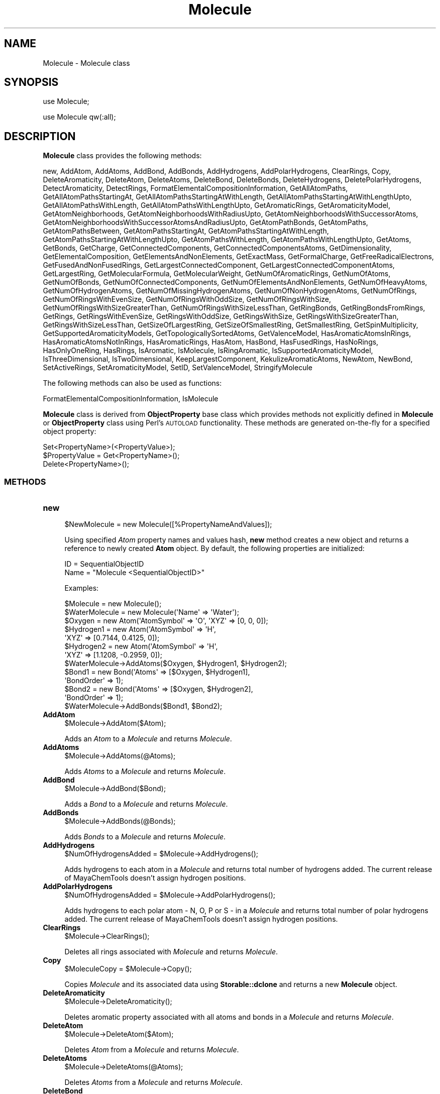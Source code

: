 .\" Automatically generated by Pod::Man 2.28 (Pod::Simple 3.35)
.\"
.\" Standard preamble:
.\" ========================================================================
.de Sp \" Vertical space (when we can't use .PP)
.if t .sp .5v
.if n .sp
..
.de Vb \" Begin verbatim text
.ft CW
.nf
.ne \\$1
..
.de Ve \" End verbatim text
.ft R
.fi
..
.\" Set up some character translations and predefined strings.  \*(-- will
.\" give an unbreakable dash, \*(PI will give pi, \*(L" will give a left
.\" double quote, and \*(R" will give a right double quote.  \*(C+ will
.\" give a nicer C++.  Capital omega is used to do unbreakable dashes and
.\" therefore won't be available.  \*(C` and \*(C' expand to `' in nroff,
.\" nothing in troff, for use with C<>.
.tr \(*W-
.ds C+ C\v'-.1v'\h'-1p'\s-2+\h'-1p'+\s0\v'.1v'\h'-1p'
.ie n \{\
.    ds -- \(*W-
.    ds PI pi
.    if (\n(.H=4u)&(1m=24u) .ds -- \(*W\h'-12u'\(*W\h'-12u'-\" diablo 10 pitch
.    if (\n(.H=4u)&(1m=20u) .ds -- \(*W\h'-12u'\(*W\h'-8u'-\"  diablo 12 pitch
.    ds L" ""
.    ds R" ""
.    ds C` ""
.    ds C' ""
'br\}
.el\{\
.    ds -- \|\(em\|
.    ds PI \(*p
.    ds L" ``
.    ds R" ''
.    ds C`
.    ds C'
'br\}
.\"
.\" Escape single quotes in literal strings from groff's Unicode transform.
.ie \n(.g .ds Aq \(aq
.el       .ds Aq '
.\"
.\" If the F register is turned on, we'll generate index entries on stderr for
.\" titles (.TH), headers (.SH), subsections (.SS), items (.Ip), and index
.\" entries marked with X<> in POD.  Of course, you'll have to process the
.\" output yourself in some meaningful fashion.
.\"
.\" Avoid warning from groff about undefined register 'F'.
.de IX
..
.nr rF 0
.if \n(.g .if rF .nr rF 1
.if (\n(rF:(\n(.g==0)) \{
.    if \nF \{
.        de IX
.        tm Index:\\$1\t\\n%\t"\\$2"
..
.        if !\nF==2 \{
.            nr % 0
.            nr F 2
.        \}
.    \}
.\}
.rr rF
.\"
.\" Accent mark definitions (@(#)ms.acc 1.5 88/02/08 SMI; from UCB 4.2).
.\" Fear.  Run.  Save yourself.  No user-serviceable parts.
.    \" fudge factors for nroff and troff
.if n \{\
.    ds #H 0
.    ds #V .8m
.    ds #F .3m
.    ds #[ \f1
.    ds #] \fP
.\}
.if t \{\
.    ds #H ((1u-(\\\\n(.fu%2u))*.13m)
.    ds #V .6m
.    ds #F 0
.    ds #[ \&
.    ds #] \&
.\}
.    \" simple accents for nroff and troff
.if n \{\
.    ds ' \&
.    ds ` \&
.    ds ^ \&
.    ds , \&
.    ds ~ ~
.    ds /
.\}
.if t \{\
.    ds ' \\k:\h'-(\\n(.wu*8/10-\*(#H)'\'\h"|\\n:u"
.    ds ` \\k:\h'-(\\n(.wu*8/10-\*(#H)'\`\h'|\\n:u'
.    ds ^ \\k:\h'-(\\n(.wu*10/11-\*(#H)'^\h'|\\n:u'
.    ds , \\k:\h'-(\\n(.wu*8/10)',\h'|\\n:u'
.    ds ~ \\k:\h'-(\\n(.wu-\*(#H-.1m)'~\h'|\\n:u'
.    ds / \\k:\h'-(\\n(.wu*8/10-\*(#H)'\z\(sl\h'|\\n:u'
.\}
.    \" troff and (daisy-wheel) nroff accents
.ds : \\k:\h'-(\\n(.wu*8/10-\*(#H+.1m+\*(#F)'\v'-\*(#V'\z.\h'.2m+\*(#F'.\h'|\\n:u'\v'\*(#V'
.ds 8 \h'\*(#H'\(*b\h'-\*(#H'
.ds o \\k:\h'-(\\n(.wu+\w'\(de'u-\*(#H)/2u'\v'-.3n'\*(#[\z\(de\v'.3n'\h'|\\n:u'\*(#]
.ds d- \h'\*(#H'\(pd\h'-\w'~'u'\v'-.25m'\f2\(hy\fP\v'.25m'\h'-\*(#H'
.ds D- D\\k:\h'-\w'D'u'\v'-.11m'\z\(hy\v'.11m'\h'|\\n:u'
.ds th \*(#[\v'.3m'\s+1I\s-1\v'-.3m'\h'-(\w'I'u*2/3)'\s-1o\s+1\*(#]
.ds Th \*(#[\s+2I\s-2\h'-\w'I'u*3/5'\v'-.3m'o\v'.3m'\*(#]
.ds ae a\h'-(\w'a'u*4/10)'e
.ds Ae A\h'-(\w'A'u*4/10)'E
.    \" corrections for vroff
.if v .ds ~ \\k:\h'-(\\n(.wu*9/10-\*(#H)'\s-2\u~\d\s+2\h'|\\n:u'
.if v .ds ^ \\k:\h'-(\\n(.wu*10/11-\*(#H)'\v'-.4m'^\v'.4m'\h'|\\n:u'
.    \" for low resolution devices (crt and lpr)
.if \n(.H>23 .if \n(.V>19 \
\{\
.    ds : e
.    ds 8 ss
.    ds o a
.    ds d- d\h'-1'\(ga
.    ds D- D\h'-1'\(hy
.    ds th \o'bp'
.    ds Th \o'LP'
.    ds ae ae
.    ds Ae AE
.\}
.rm #[ #] #H #V #F C
.\" ========================================================================
.\"
.IX Title "Molecule 1"
.TH Molecule 1 "2018-10-25" "perl v5.22.4" "MayaChemTools"
.\" For nroff, turn off justification.  Always turn off hyphenation; it makes
.\" way too many mistakes in technical documents.
.if n .ad l
.nh
.SH "NAME"
Molecule \- Molecule class
.SH "SYNOPSIS"
.IX Header "SYNOPSIS"
use Molecule;
.PP
use Molecule qw(:all);
.SH "DESCRIPTION"
.IX Header "DESCRIPTION"
\&\fBMolecule\fR class provides the following methods:
.PP
new, AddAtom, AddAtoms, AddBond, AddBonds, AddHydrogens, AddPolarHydrogens,
ClearRings, Copy, DeleteAromaticity, DeleteAtom, DeleteAtoms, DeleteBond,
DeleteBonds, DeleteHydrogens, DeletePolarHydrogens, DetectAromaticity,
DetectRings, FormatElementalCompositionInformation, GetAllAtomPaths,
GetAllAtomPathsStartingAt, GetAllAtomPathsStartingAtWithLength,
GetAllAtomPathsStartingAtWithLengthUpto, GetAllAtomPathsWithLength,
GetAllAtomPathsWithLengthUpto, GetAromaticRings, GetAromaticityModel,
GetAtomNeighborhoods, GetAtomNeighborhoodsWithRadiusUpto,
GetAtomNeighborhoodsWithSuccessorAtoms,
GetAtomNeighborhoodsWithSuccessorAtomsAndRadiusUpto, GetAtomPathBonds,
GetAtomPaths, GetAtomPathsBetween, GetAtomPathsStartingAt,
GetAtomPathsStartingAtWithLength, GetAtomPathsStartingAtWithLengthUpto,
GetAtomPathsWithLength, GetAtomPathsWithLengthUpto, GetAtoms, GetBonds, GetCharge,
GetConnectedComponents, GetConnectedComponentsAtoms, GetDimensionality,
GetElementalComposition, GetElementsAndNonElements, GetExactMass, GetFormalCharge,
GetFreeRadicalElectrons, GetFusedAndNonFusedRings, GetLargestConnectedComponent,
GetLargestConnectedComponentAtoms, GetLargestRing, GetMolecularFormula,
GetMolecularWeight, GetNumOfAromaticRings, GetNumOfAtoms, GetNumOfBonds,
GetNumOfConnectedComponents, GetNumOfElementsAndNonElements, GetNumOfHeavyAtoms,
GetNumOfHydrogenAtoms, GetNumOfMissingHydrogenAtoms, GetNumOfNonHydrogenAtoms,
GetNumOfRings, GetNumOfRingsWithEvenSize, GetNumOfRingsWithOddSize,
GetNumOfRingsWithSize, GetNumOfRingsWithSizeGreaterThan,
GetNumOfRingsWithSizeLessThan, GetRingBonds, GetRingBondsFromRings, GetRings,
GetRingsWithEvenSize, GetRingsWithOddSize, GetRingsWithSize,
GetRingsWithSizeGreaterThan, GetRingsWithSizeLessThan, GetSizeOfLargestRing,
GetSizeOfSmallestRing, GetSmallestRing, GetSpinMultiplicity,
GetSupportedAromaticityModels, GetTopologicallySortedAtoms, GetValenceModel,
HasAromaticAtomsInRings, HasAromaticAtomsNotInRings, HasAromaticRings, HasAtom,
HasBond, HasFusedRings, HasNoRings, HasOnlyOneRing, HasRings, IsAromatic,
IsMolecule, IsRingAromatic, IsSupportedAromaticityModel, IsThreeDimensional,
IsTwoDimensional, KeepLargestComponent, KekulizeAromaticAtoms, NewAtom, NewBond,
SetActiveRings, SetAromaticityModel, SetID, SetValenceModel, StringifyMolecule
.PP
The following methods can also be used as functions:
.PP
FormatElementalCompositionInformation, IsMolecule
.PP
\&\fBMolecule\fR class is derived from \fBObjectProperty\fR base class which provides methods not explicitly
defined in \fBMolecule\fR or \fBObjectProperty\fR class using Perl's \s-1AUTOLOAD\s0 functionality. These methods
are generated on-the-fly for a specified object property:
.PP
.Vb 3
\&    Set<PropertyName>(<PropertyValue>);
\&    $PropertyValue = Get<PropertyName>();
\&    Delete<PropertyName>();
.Ve
.SS "\s-1METHODS\s0"
.IX Subsection "METHODS"
.IP "\fBnew\fR" 4
.IX Item "new"
.Vb 1
\&    $NewMolecule = new Molecule([%PropertyNameAndValues]);
.Ve
.Sp
Using specified \fIAtom\fR property names and values hash, \fBnew\fR method creates a new object
and returns a reference to newly created \fBAtom\fR object. By default, the following properties are
initialized:
.Sp
.Vb 2
\&    ID = SequentialObjectID
\&    Name = "Molecule <SequentialObjectID>"
.Ve
.Sp
Examples:
.Sp
.Vb 1
\&    $Molecule = new Molecule();
\&
\&    $WaterMolecule = new Molecule(\*(AqName\*(Aq => \*(AqWater\*(Aq);
\&
\&    $Oxygen = new Atom(\*(AqAtomSymbol\*(Aq => \*(AqO\*(Aq, \*(AqXYZ\*(Aq => [0, 0, 0]);
\&    $Hydrogen1 = new Atom(\*(AqAtomSymbol\*(Aq => \*(AqH\*(Aq,
\&                          \*(AqXYZ\*(Aq => [0.7144, 0.4125, 0]);
\&    $Hydrogen2 = new Atom(\*(AqAtomSymbol\*(Aq => \*(AqH\*(Aq,
\&                          \*(AqXYZ\*(Aq => [1.1208, \-0.2959, 0]);
\&    $WaterMolecule\->AddAtoms($Oxygen, $Hydrogen1, $Hydrogen2);
\&
\&    $Bond1 = new Bond(\*(AqAtoms\*(Aq => [$Oxygen, $Hydrogen1],
\&                      \*(AqBondOrder\*(Aq => 1);
\&    $Bond2 = new Bond(\*(AqAtoms\*(Aq => [$Oxygen, $Hydrogen2],
\&                      \*(AqBondOrder\*(Aq => 1);
\&    $WaterMolecule\->AddBonds($Bond1, $Bond2);
.Ve
.IP "\fBAddAtom\fR" 4
.IX Item "AddAtom"
.Vb 1
\&    $Molecule\->AddAtom($Atom);
.Ve
.Sp
Adds an \fIAtom\fR to a \fIMolecule\fR and returns \fIMolecule\fR.
.IP "\fBAddAtoms\fR" 4
.IX Item "AddAtoms"
.Vb 1
\&    $Molecule\->AddAtoms(@Atoms);
.Ve
.Sp
Adds \fIAtoms\fR to a \fIMolecule\fR and returns \fIMolecule\fR.
.IP "\fBAddBond\fR" 4
.IX Item "AddBond"
.Vb 1
\&    $Molecule\->AddBond($Bond);
.Ve
.Sp
Adds a \fIBond\fR to a \fIMolecule\fR and returns \fIMolecule\fR.
.IP "\fBAddBonds\fR" 4
.IX Item "AddBonds"
.Vb 1
\&    $Molecule\->AddBonds(@Bonds);
.Ve
.Sp
Adds \fIBonds\fR to a \fIMolecule\fR and returns \fIMolecule\fR.
.IP "\fBAddHydrogens\fR" 4
.IX Item "AddHydrogens"
.Vb 1
\&    $NumOfHydrogensAdded = $Molecule\->AddHydrogens();
.Ve
.Sp
Adds hydrogens to each atom in a \fIMolecule\fR and returns total number of hydrogens
added. The current release of MayaChemTools doesn't assign hydrogen positions.
.IP "\fBAddPolarHydrogens\fR" 4
.IX Item "AddPolarHydrogens"
.Vb 1
\&    $NumOfHydrogensAdded = $Molecule\->AddPolarHydrogens();
.Ve
.Sp
Adds hydrogens to each polar atom \- N, O, P or S \- in a \fIMolecule\fR and returns total
number of polar hydrogens added. The current release of MayaChemTools doesn't
assign hydrogen positions.
.IP "\fBClearRings\fR" 4
.IX Item "ClearRings"
.Vb 1
\&    $Molecule\->ClearRings();
.Ve
.Sp
Deletes all rings associated with \fIMolecule\fR and returns \fIMolecule\fR.
.IP "\fBCopy\fR" 4
.IX Item "Copy"
.Vb 1
\&    $MoleculeCopy = $Molecule\->Copy();
.Ve
.Sp
Copies \fIMolecule\fR and its associated data using \fBStorable::dclone\fR and returns a new
\&\fBMolecule\fR object.
.IP "\fBDeleteAromaticity\fR" 4
.IX Item "DeleteAromaticity"
.Vb 1
\&    $Molecule\->DeleteAromaticity();
.Ve
.Sp
Deletes aromatic property associated with all atoms and bonds in a \fIMolecule\fR and returns
\&\fIMolecule\fR.
.IP "\fBDeleteAtom\fR" 4
.IX Item "DeleteAtom"
.Vb 1
\&    $Molecule\->DeleteAtom($Atom);
.Ve
.Sp
Deletes \fIAtom\fR from a \fIMolecule\fR and returns \fIMolecule\fR.
.IP "\fBDeleteAtoms\fR" 4
.IX Item "DeleteAtoms"
.Vb 1
\&    $Molecule\->DeleteAtoms(@Atoms);
.Ve
.Sp
Deletes \fIAtoms\fR from a \fIMolecule\fR and returns \fIMolecule\fR.
.IP "\fBDeleteBond\fR" 4
.IX Item "DeleteBond"
.Vb 1
\&    $Molecule\->DeleteBond($Bond);
.Ve
.Sp
Deletes \fIBond\fR from a \fIMolecule\fR and returns \fIMolecule\fR.
.IP "\fBDeleteBonds\fR" 4
.IX Item "DeleteBonds"
.Vb 1
\&    $Molecule\->DeleteBonds(@Bonds);
.Ve
.Sp
Deletes \fIBonds\fR from a \fIMolecule\fR and returns \fIMolecule\fR.
.IP "\fBDeleteHydrogens\fR" 4
.IX Item "DeleteHydrogens"
.Vb 1
\&    $NumOfHydrogensDeleted = $Molecule\->DeleteHydrogens();
.Ve
.Sp
Removes hydrogens from each atom in a \fIMolecule\fR and returns total number of hydrogens
deleted.
.IP "\fBDeletePolarHydrogens\fR" 4
.IX Item "DeletePolarHydrogens"
.Vb 1
\&    $NumOfHydrogensDeleted = $Molecule\->DeletePolarHydrogens();
.Ve
.Sp
Removes hydrogens to each polar atom \- N, O, P or S \- in a \fIMolecule\fR and returns total
number of polar hydrogens deleted.
.IP "\fBDetectAromaticity\fR" 4
.IX Item "DetectAromaticity"
.Vb 1
\&    $Molecule\->DetectAromaticity();
.Ve
.Sp
Associates \fIAromatic\fR property to atoms and bonds involved in aromatic rings or ring
systems in a \fIMolecule\fR and returns \fIMolecule\fR.
.Sp
This method assumes the ring detection has already been perfomed using \fBDetectRings\fR.
And any existing \fIAromatic\fR property associated with atoms and bonds is deleted before
performing aromaticity detection.
.Sp
What is aromaticity? [ Ref 124 ] It's in the code of the implementer, did you
say? Agree. The implementation of aromaticity varies widely across different
packages [ Ref 125 ]; additionally, the implementation details are not always
completely available, and it's not possible to figure out the exact implementation
of aromaticity across various packages. Using the publicly available information,
however, one can try to reproduce the available results to the extent possible,
along with parameterizing all the control parameters used to implement different
aromaticity models, and that's exactly what the current release of MayaChemTools
does.
.Sp
The implementation of aromaticity corresponding to various aromaticity models in
MayaChemTools package is driven by an external \s-1CSV\s0 file AromaticityModelsData.csv,
which is distributed with the package and is available in lib/data directory. The \s-1CSV\s0
files contains names of supported aromaticity models, along with various control
parameters and their values. This file is loaded and processed during instantiation
of Molecule class and data corresponding to specific aromaticity model are used
to detect aromaticity for that model. Any new aromaticity model added to the
aromaticity data file, using different combinations of values for existing control
parameters, would work without any changes to the code; the addition of any new
control parameters, however, requires its implementation in the code used to
calculate number of pi electrons available towards delocalization in a ring or ring
systems.
.Sp
The current release of MayaChemTools package supports these aromaticity
models: MDLAromaticityModel, TriposAromaticityModel, MMFFAromaticityModel,
ChemAxonBasicAromaticityModel, ChemAxonGeneralAromaticityModel,
DaylightAromaticityModel, MayaChemToolsAromaticityModel.
.Sp
The current list of control parameters available to detect aromaticity corresponding
to different aromaticity models are: AllowHeteroRingAtoms, HeteroRingAtomsList,
AllowExocyclicDoubleBonds, AllowHomoNuclearExocyclicDoubleBonds,
AllowElectronegativeRingAtomExocyclicDoubleBonds, AllowRingAtomFormalCharge,
AllowHeteroRingAtomFormalCharge, MinimumRingSize. The values for these control
parameters are specified in AromaticityModelsData.csv file.
.Sp
Although definition of aromaticity differs across various aromaticity models, a ring
or a ring system containing 4n + 2 pi electrons (Huckel's rule) corresponding to
alternate single and double bonds, in general, is considered aromatic.
.Sp
The available valence free electrons on heterocyclic ring atoms, involved in two single
ring bonds, are also allowed to participate in pi electron delocalizaiton for most of
the supported aromaticity models.
.Sp
The presence of exocyclic terminal double bond on ring atoms involved in pi electron
delocalization is only allowed for some of the aromaticity models. Additionally, the type
atoms involved in exocyclic terminal double bonds may result in making a ring or ring
system non-aromatic.
.Sp
For molecules containing fused rings, each fused ring set is considered as one aromatic
system for counting pi electrons to satisfy Huckel's rule; In case of a failure, rings in
fused set are treated individually for aromaticity detection. Additionally, non-fused
rings are handled on their own during aromaticity detection.
.IP "\fBDetectRings\fR" 4
.IX Item "DetectRings"
.Vb 1
\&    $Molecule\->DetectRings();
.Ve
.Sp
Detects rings in a \fIMolecule\fR and returns \fIMolecule\fR. Ring detection is performed using
\&\fBDetectCycles\fR method avaible in \fBGraph\fR class which in turn uses methods available
\&\fBGraph::CyclesDetection\fR class. \fBGraph::CyclesDetection\fR class implements collapsing path graph
[Ref 31] methodology to detect all cycles in a graph.
.IP "\fBFormatElementalCompositionInformation\fR" 4
.IX Item "FormatElementalCompositionInformation"
.Vb 6
\&    $FormattedInfo = $Molecule\->FormatElementalCompositionInformation(
\&                     $ElementsRef, $ElementCompositionRef,
\&                     [$Precision]);
\&    $FormattedInfo = Molecule::FormatElementalCompositionInformation(
\&                     $ElementsRef, $ElementCompositionRef,
\&                     [$Precision]);
.Ve
.Sp
Using \fIElementsRef\fR and \fIElementCompositionRef\fR arrays referneces containg informatio
about elements and their composition, formats elemental composition information and returns
a \fIFormattedInfo\fR string. Defaule \fIPrecision\fR value: \fI2\fR.
.IP "\fBGetAromaticityModel\fR" 4
.IX Item "GetAromaticityModel"
.Vb 1
\&    $AromaticityModel = $Molecule\->GetAromaticityModel();
.Ve
.Sp
Returns name of \fBAromaticityModel\fR set for \fIMolecule\fR corresponding to \fBAromaticityModel\fR
property or default model name of \fBMayaChemToolsAromaticityModel\fR.
.IP "\fBGetAllAtomPaths\fR" 4
.IX Item "GetAllAtomPaths"
.Vb 1
\&    $AtomPathsRef = $Molecule\->GetAllAtomPaths([$AllowCycles]);
.Ve
.Sp
Returns all paths as a reference to an array containing reference to arrays with path
\&\fBAtom\fR objects.
.Sp
Path atoms correspond to to all possible paths for each atom in molecule with all
possible lengths and sharing of bonds in paths traversed. By default, rings are
included in paths. A path containing a ring is terminated at an atom completing the ring.
.Sp
For molecule without any rings, this method returns the same set of atom paths as
\&\fBGetAtomPaths\fR method.
.IP "\fBGetAllAtomPathsStartingAt\fR" 4
.IX Item "GetAllAtomPathsStartingAt"
.Vb 2
\&    $AtomPathsRef = $Molecule\->GetAllAtomPathsStartingAt($StartAtom,
\&                    [$AllowCycles]);
.Ve
.Sp
Returns all atom paths starting from \fIStartAtom\fR as a reference to an array containing
reference to arrays with path \fBAtom\fR objects.
.Sp
Path atoms atoms correspond to to all possible paths for specified atom in molecule with all
possible lengths and sharing of bonds in paths traversed. By default, rings are
included in paths. A path containing a ring is terminated at an atom completing the ring.
.Sp
For molecule without any rings, this method returns the same set of atom paths as
\&\fBGetAtomPathsStartingAt\fR  method.
.IP "\fBGetAllAtomPathsStartingAtWithLength\fR" 4
.IX Item "GetAllAtomPathsStartingAtWithLength"
.Vb 2
\&    $AtomPathsRef = $Molecule\->GetAllAtomPathsStartingAtWithLength(
\&                    $StartAtom, $Length, [$AllowCycles]);
.Ve
.Sp
Returns all atom paths starting from \fIStartAtom\fR with specified \fILength\fRas a reference
to an array containing reference to arrays with path \fBAtom\fR objects.
.Sp
Path atoms atoms correspond to to all possible paths for specified atom in molecule with all
possible lengths and sharing of bonds in paths traversed. By default, rings are
included in paths. A path containing a ring is terminated at an atom completing the ring.
.Sp
For molecule without any rings, this method returns the same set of atom paths as
\&\fBGetAtomPathsStartingAtWithLength\fR  method.
.IP "\fBGetAllAtomPathsStartingAtWithLengthUpto\fR" 4
.IX Item "GetAllAtomPathsStartingAtWithLengthUpto"
.Vb 2
\&    $AtomPathsRef = $Molecule\->GetAllAtomPathsStartingAtWithLengthUpto(
\&                    $StartAtom, $Length, [$AllowCycles]);
.Ve
.Sp
Returns atom paths starting from \fIStartAtom\fR with length up to \fILength\fR as a reference
to an array containing reference to arrays with path \fBAtom\fR objects.
.Sp
Path atoms atoms correspond to all possible paths for specified atom in molecule with length
up to a specified length and sharing of bonds in paths traversed. By default, rings are
included in paths. A path containing a ring is terminated at an atom completing the ring.
.Sp
For molecule without any rings, this method returns the same set of atom paths as
\&\fIGetAtomPathsStartingAtWithLengthUpto\fR method.
.IP "\fBGetAllAtomPathsWithLength\fR" 4
.IX Item "GetAllAtomPathsWithLength"
.Vb 2
\&    $AtomPathsRef = $Molecule\->GetAllAtomPathsWithLength($Length,
\&                    [$AllowCycles]);
.Ve
.Sp
Returns all atom paths with specified \fILength\fR as a reference to an array containing
reference to arrays with path \fBAtom\fR objects.
.Sp
Path atoms correspond to to all possible paths for each atom in molecule with length
up to a specified length and sharing of bonds in paths traversed. By default, rings are
included in paths. A path containing a ring is terminated at an atom completing the ring.
.Sp
For molecule without any rings, this method returns the same set of atom paths as
as \fIGetAtomPathsWithLength\fR method.
.IP "\fBGetAllAtomPathsWithLengthUpto\fR" 4
.IX Item "GetAllAtomPathsWithLengthUpto"
.Vb 2
\&    $AtomPathsRef = $Molecule\->GetAllAtomPathsWithLengthUpto($Length,
\&                    [$AllowCycles]);
.Ve
.Sp
Returns all atom paths with length up to \fILength\fR as a reference to an array containing
reference to arrays with path \fBAtom\fR objects.
.Sp
Path atoms correspond to to all possible paths for each atom in molecule with length
up to a specified length and sharing of bonds in paths traversed. By default, rings are
included in paths. A path containing a ring is terminated at an atom completing the ring.
.Sp
For molecule without any rings, this method returns the same set of atom paths as
as \fIGetAtomPathsWithLengthUpto\fR method.
.IP "\fBGetAromaticRings\fR" 4
.IX Item "GetAromaticRings"
.Vb 1
\&    @AtomaticRings = $Molecule\->GetAromaticRings();
.Ve
.Sp
Returns aromatic rings as an array containing references to arrays of ring \fIAtom\fR objects
in a \fIMolecule\fR.
.IP "\fBGetAtomNeighborhoods\fR" 4
.IX Item "GetAtomNeighborhoods"
.Vb 1
\&    @Neighborhoods = $Molecule\->GetAtomNeighborhoods($StartAtom);
.Ve
.Sp
Returns atom neighborhoods around a \fIStartAtom\fR as an array containing references
to arrays with neighborhood \fIAtom\fR objects at possible radii.
.IP "\fBGetAtomNeighborhoodsWithRadiusUpto\fR" 4
.IX Item "GetAtomNeighborhoodsWithRadiusUpto"
.Vb 2
\&    @Neighborhoods = $Molecule\->GetAtomNeighborhoodsWithRadiusUpto($StartAtom,
\&                     $Radius);
.Ve
.Sp
Returns atom neighborhoods around a \fIStartAtom\fR as an array containing references
to arrays with neighborhood \fIAtom\fR objects up to \fIRadius\fR.
.IP "\fBGetAtomNeighborhoodsWithSuccessorAtoms\fR" 4
.IX Item "GetAtomNeighborhoodsWithSuccessorAtoms"
.Vb 2
\&    @Neighborhoods = $Molecule\->GetAtomNeighborhoodsWithSuccessorAtoms(
\&                     $StartAtom);
.Ve
.Sp
Returns atom neighborhood around a specified \fIStartAtom\fR, along with their successor
connected atoms, collected at all radii as an array containing references to arrays with first
value corresponding to neighborhood atom at a specific radius and second value as reference
to an array containing its successor connected atoms.
.Sp
For a neighborhood atom at each radius level, the successor connected atoms correspond to the
neighborhood atoms at the next radius level. Consequently, the neighborhood atoms at the last
radius level don't contain any successor atoms which fall outside the range of specified radius.
.IP "\fBGetAtomNeighborhoodsWithSuccessorAtomsAndRadiusUpto\fR" 4
.IX Item "GetAtomNeighborhoodsWithSuccessorAtomsAndRadiusUpto"
.Vb 2
\&    @Neighborhoods = $Molecule\->GetAtomNeighborhoodsWithSuccessorAtomsAndRadiusUpto(
\&                     $StartAtom, $Radius);
.Ve
.Sp
Returns atom neighborhood around a specified \fIStartAtom\fR, along with their successor
connected atoms, collected upto specified \fIRadiud\fR as an array containing references to arrays
with first value corresponding to neighborhood atom at a specific radius and second value as
reference to an array containing its successor connected atoms.
.Sp
For a neighborhood atom at each radius level, the successor connected atoms correspond to the
neighborhood atoms at the next radius level. Consequently, the neighborhood atoms at the last
radius level don't contain any successor atoms which fall outside the range of specified radius.
.IP "\fBGetAtomPathBonds\fR" 4
.IX Item "GetAtomPathBonds"
.Vb 1
\&    $Return = $Molecule\->GetAtomPathBonds(@PathAtoms);
.Ve
.Sp
Returns an array containing \fBBond\fR objects corresponding to successive pair of
atoms in \fIPathAtoms\fR
.IP "\fBGetAtomPaths\fR" 4
.IX Item "GetAtomPaths"
.Vb 1
\&    $AtomPathsRef = $Molecule\->GetAtomPaths([$AllowCycles]);
.Ve
.Sp
Returns all paths as a reference to an array containing reference to arrays with path
\&\fBAtom\fR objects.
.Sp
Path atoms correspond to to all possible paths for each atom in molecule with all
possible lengths and no sharing of bonds in paths traversed. By default, rings are
included in paths. A path containing a ring is terminated at an atom completing the ring.
.IP "\fBGetAtomPathsBetween\fR" 4
.IX Item "GetAtomPathsBetween"
.Vb 1
\&    $AtomPathsRef = $Molecule\->GetAtomPathsBetween($StartAtom, $EndAtom);
.Ve
.Sp
Returns all paths as between \fIStartAtom\fR and \fIEndAtom\fR as a reference to an array
containing reference to arrays with path \fBAtom\fR objects.
.Sp
For molecules with rings, atom paths array contains may contain two paths.
.IP "\fBGetAtomPathsStartingAt\fR" 4
.IX Item "GetAtomPathsStartingAt"
.Vb 1
\&    $AtomPathsRef = $Molecule\->GetAtomPathsStartingAt($StartAtom, [$AllowCycles]);
.Ve
.Sp
Returns paths starting at \fIStartAtom\fR as a reference to an array containing reference to
arrays with path \fBAtom\fR objects.
.Sp
Path atoms correspond to all possible paths for specified atom in molecule with all
possible lengths and no sharing of bonds in paths traversed. By default, rings are
included in paths. A path containing a ring is terminated at an atom completing the ring.
.IP "\fBGetAtomPathsStartingAtWithLength\fR" 4
.IX Item "GetAtomPathsStartingAtWithLength"
.Vb 2
\&    $AtomPathsRef = $Molecule\->GetAtomPathsStartingAtWithLength($StartAtom,
\&                    $Length, [$AllowCycles]);
.Ve
.Sp
Returns paths starting at \fIStartAtom\fR with length  \fILength\fR as a reference to an array
containing reference to arrays with path \fBAtom\fR objects.
.Sp
Path atoms correspond to all possible paths for specified atom in molecule with length
upto a specified length and no sharing of bonds in paths traversed. By default, rings are
included in paths. A path containing a ring is terminated at an atom completing the ring.
.IP "\fBGetAtomPathsStartingAtWithLengthUpto\fR" 4
.IX Item "GetAtomPathsStartingAtWithLengthUpto"
.Vb 2
\&    $AtomPathsRef = $Molecule\->GetAtomPathsStartingAtWithLengthUpto($StartAtom,
\&                    $Length, [$AllowCycles]);
.Ve
.Sp
Returns paths starting at \fIStartAtom\fR with length up to \fILength\fR as a reference to an array
containing reference to arrays with path \fBAtom\fR objects.
.Sp
Path atoms correspond to all possible paths for specified atom in molecule with length
upto a specified length and no sharing of bonds in paths traversed. By default, rings are
included in paths. A path containing a ring is terminated at an atom completing the ring.
.IP "\fBGetAtomPathsWithLength\fR" 4
.IX Item "GetAtomPathsWithLength"
.Vb 1
\&    $AtomPathsRef = $Molecule\->GetAtomPathsWithLength($Length, [$AllowCycles]);
.Ve
.Sp
Returns all paths with specified \fILength\fR as a reference to an array containing reference
to arrays with path \fBAtom\fR objects.
.Sp
Path atoms correspond to all possible paths for each atom in molecule with length
upto a specified length and no sharing of bonds in paths traversed. By default, rings are
included in paths. A path containing a ring is terminated at an atom completing the ring.
.IP "\fBGetAtomPathsWithLengthUpto\fR" 4
.IX Item "GetAtomPathsWithLengthUpto"
.Vb 1
\&    $AtomPathsRef = $Molecule\->GetAtomPathsWithLengthUpto($Length, [$AllowCycles]);
.Ve
.Sp
Returns all paths with length up to \fILength\fR as a reference to an array containing reference
to arrays with path \fBAtom\fR objects.
.Sp
Path atoms correspond to all possible paths for each atom in molecule with length
upto a specified length and no sharing of bonds in paths traversed. By default, rings are
included in paths. A path containing a ring is terminated at an atom completing the ring.
.IP "\fBGetAtoms\fR" 4
.IX Item "GetAtoms"
.Vb 2
\&    @AllAtoms = $Molecule\->GetAtoms();
\&    @PolarAtoms = $Molecule\->GetAtoms(\*(AqIsPolarAtom\*(Aq);
\&
\&    $NegateMethodResult = 1;
\&    @NonHydrogenAtoms = $Molecule\->GetAtoms(\*(AqIsHydrogenAtom\*(Aq,
\&                        $NegateMethodResult);
\&
\&    $AtomsCount = $Molecule\->GetAtoms();
.Ve
.Sp
Returns an array of \fIAtoms\fR in a \fIMolecule\fR. In scalar context,  it returns number of atoms.
Additionally, \fBAtoms\fR array can be filtered by any user specifiable valid \fBAtom\fR class method
and the result of the \fBAtom\fR class method used to filter the atoms can also be negated by
an optional negate results flag as third parameter.
.IP "\fBGetBonds\fR" 4
.IX Item "GetBonds"
.Vb 2
\&    @Bonds = $Molecule\->GetBonds();
\&    $BondsCount = $Molecule\->GetBonds();
.Ve
.Sp
Returns an array of \fIBonds\fR in a \fIMolecule\fR. In scalar context,  it returns number of bonds.
.IP "\fBGetCharge\fR" 4
.IX Item "GetCharge"
.Vb 1
\&    $Charge = $Molecule\->GetCharge();
.Ve
.Sp
Returns net charge on a \fIMolecule\fR using one of the following two methods: explicitly
set \fBCharge\fR property or sum of partial atomic charges on each atom.
.IP "\fBGetConnectedComponents\fR" 4
.IX Item "GetConnectedComponents"
.Vb 1
\&    @ConnectedComponents = $Molecule\->GetConnectedComponents();
.Ve
.Sp
Returns a reference to an array containing \fIMolecule\fR objects corresponding
to connected components sorted in decreasing order of component size in a \fIMolecule\fR.
.IP "\fBGetConnectedComponentsAtoms\fR" 4
.IX Item "GetConnectedComponentsAtoms"
.Vb 2
\&    @ConnectedComponentsAtoms =
\&      $Molecule\->GetConnectedComponentsAtoms();
.Ve
.Sp
Returns an array containing references to arrays with \fIAtom\fR objects corresponding to
atoms of connected components sorted in order of component decreasing size in a
\&\fIMolecule\fR.
.IP "\fBGetDimensionality\fR" 4
.IX Item "GetDimensionality"
.Vb 1
\&    $Dimensionality = $Molecule\->GetDimensionality();
.Ve
.Sp
Returns \fIDimensionality\fR of a \fIMolecule\fR corresponding to explicitly set
\&\fIDimensionality\fR property value or by processing atomic.
.Sp
The \fIDimensionality\fR value from atomic coordinates is calculated as follows:
.Sp
.Vb 4
\&    3D \- Three dimensional: One of X, Y or Z coordinate is non\-zero
\&    2D \- Two dimensional: One of X or Y coordinate is non\-zero; All Z
\&         coordinates are zero
\&    0D \- Zero dimensional: All atomic coordinates are zero
.Ve
.IP "\fBGetElementalComposition\fR" 4
.IX Item "GetElementalComposition"
.Vb 2
\&    ($ElementsRef, $CompositionRef) =
\&      $Molecule\->GetElementalComposition([$IncludeMissingHydrogens]);
.Ve
.Sp
Calculates elemental composition and returns references to arrays containing elements
and their percent composition in a \fIMolecule\fR. By default, missing hydrogens are included
during the calculation.
.IP "\fBGetElementsAndNonElements\fR" 4
.IX Item "GetElementsAndNonElements"
.Vb 2
\&    ($ElementsRef, $NonElementsRef) =
\&     $Molecule\->GetElementsAndNonElements([$IncludeMissingHydrogens]);
.Ve
.Sp
Counts elements and non-elements in a \fIMolecule\fR and returns references to hashes
containing element and non-element as hash keys with values corresponding to their
count. By default, missing hydrogens are not added to the element hash.
.IP "\fBGetExactMass\fR" 4
.IX Item "GetExactMass"
.Vb 1
\&    $ExactMass = $Molecule\->GetExactMass();
.Ve
.Sp
Returns exact mass of a \fIMolecule\fR corresponding to sum of exact masses of all
the atoms.
.IP "\fBGetFormalCharge\fR" 4
.IX Item "GetFormalCharge"
.Vb 1
\&    $FormalCharge = $Molecule\->GetFormalCharge();
.Ve
.Sp
Returns net formal charge on a \fIMolecule\fR using one of the following two methods: explicitly
set \fBFormalCharge\fR property or sum of formal charges on each atom.
.Sp
\&\fBFormalCharge\fR is different from \fBCharge\fR property of the molecule which corresponds to
sum of partial atomic charges explicitly set for each atom using a specific methodology.
.IP "\fBGetFreeRadicalElectrons\fR" 4
.IX Item "GetFreeRadicalElectrons"
.Vb 1
\&    $FreeRadicalElectrons = $Molecule\->GetFreeRadicalElectrons();
.Ve
.Sp
Returns total number of free radical electrons available in a \fIMolecule\fR using one of the
following two methods: explicitly set \fBFreeRadicalElectrons\fR property or sum of available
free radical electrons on each atom.
.IP "\fBGetFusedAndNonFusedRings\fR" 4
.IX Item "GetFusedAndNonFusedRings"
.Vb 2
\&    ($FusedRingSetRef, $NonFusedRingsRef) =
\&       $Molecule\->GetFusedAndNonFusedRings();
.Ve
.Sp
Returns references to array of fused ring sets and non-fused rings in a \fIMolecule\fR. Fused ring sets
array reference contains refernces to arrays of rings corresponding to ring \fIAtom\fR objects;
Non-fused rings array reference contains references to arrays of ring \fIAtom\fR objects.
.IP "\fBGetLargestConnectedComponent\fR" 4
.IX Item "GetLargestConnectedComponent"
.Vb 1
\&    $ComponentMolecule = $Molecule\->GetLargestConnectedComponent();
.Ve
.Sp
Returns a reference to \fBMolecule\fR object corresponding to a largest connected component
in a \fIMolecule\fR.
.IP "\fBGetLargestConnectedComponentAtoms\fR" 4
.IX Item "GetLargestConnectedComponentAtoms"
.Vb 1
\&    @ComponentAtoms = $Molecule\->GetLargestConnectedComponentAtoms();
.Ve
.Sp
Returns a reference to an array of \fBAtom\fR objects corresponding to a largest connected
component in a \fIMolecule\fR.
.IP "\fBGetLargestRing\fR" 4
.IX Item "GetLargestRing"
.Vb 1
\&    @RingAtoms = $Molecule\->GetLargestRing();
.Ve
.Sp
Returns an array of \fIAtoms\fR objects corresponding to a largest ring in a \fIMolecule\fR.
.IP "\fBGetMolecularFormula\fR" 4
.IX Item "GetMolecularFormula"
.Vb 3
\&    $FormulaString = $Molecule\->GetMolecularFormula(
\&                     [$IncludeMissingHydrogens,
\&                     $IncludeNonElements]);
.Ve
.Sp
Returns molecular formula of a \fIMolecule\fR by collecting information about all atoms in
the molecule and composing the formula using Hills ordering system:
.Sp
.Vb 4
\&    o C shows up first and H follows assuming C is present.
\&    o All other standard elements are sorted alphanumerically.
\&    o All other non\-stanard atom symbols are also sorted
\&      alphanumerically and follow standard elements.
.Ve
.Sp
Notes:
.Sp
.Vb 4
\&    o By default, missing hydrogens and nonelements are also included.
\&    o Elements for disconnected fragments are combined into the same
\&      formula.
\&    o Formal charge is also used during compoisiton of molecular formula.
.Ve
.IP "\fBGetMolecularWeight\fR" 4
.IX Item "GetMolecularWeight"
.Vb 1
\&    $MolWeight = $Molecule\->GetMolecularWeight();
.Ve
.Sp
Returns molecular weight of a \fIMolecule\fR corresponding to sum of atomic weights of all
the atoms.
.IP "\fBGetNumOfAromaticRings\fR" 4
.IX Item "GetNumOfAromaticRings"
.Vb 1
\&    $NumOfAromaticRings = $Molecule\->GetNumOfAromaticRings();
.Ve
.Sp
Returns number of aromatic rings in a \fIMolecule\fR.
.IP "\fBGetNumOfAtoms\fR" 4
.IX Item "GetNumOfAtoms"
.Vb 1
\&    $NumOfAtoms = $Molecule\->GetNumOfAtoms();
.Ve
.Sp
Returns number of atoms in a \fIMolecule\fR.
.IP "\fBGetNumOfBonds\fR" 4
.IX Item "GetNumOfBonds"
.Vb 1
\&    $NumOfBonds = $Molecule\->GetNumOfBonds();
.Ve
.Sp
Returns number of bonds in a \fIMolecule\fR.
.IP "\fBGetNumOfConnectedComponents\fR" 4
.IX Item "GetNumOfConnectedComponents"
.Vb 1
\&    $NumOfComponents = $Molecule\->GetNumOfConnectedComponents();
.Ve
.Sp
Returns number of connected components in a \fIMolecule\fR.
.IP "\fBGetNumOfElementsAndNonElements\fR" 4
.IX Item "GetNumOfElementsAndNonElements"
.Vb 4
\&    ($NumOfElements, $NumOfNonElements) = $Molecule\->
\&                              GetNumOfElementsAndNonElements();
\&    ($NumOfElements, $NumOfNonElements) = $Molecule\->
\&                   GetNumOfElementsAndNonElements($IncludeMissingHydrogens);
.Ve
.Sp
Returns number of elements and non-elements in a \fIMolecule\fR. By default, missing
hydrogens are not added to element count.
.IP "\fBGetNumOfHeavyAtoms\fR" 4
.IX Item "GetNumOfHeavyAtoms"
.Vb 1
\&    $NumOfHeavyAtoms = $Molecule\->GetNumOfHeavyAtoms();
.Ve
.Sp
Returns number of heavy atoms, non-hydrogen atoms, in a \fIMolecule\fR.
.IP "\fBGetNumOfHydrogenAtoms\fR" 4
.IX Item "GetNumOfHydrogenAtoms"
.Vb 1
\&    $NumOfHydrogenAtoms = $Molecule\->GetNumOfHydrogenAtoms();
.Ve
.Sp
Returns number of hydrogen atoms in a \fIMolecule\fR.
.IP "\fBGetNumOfMissingHydrogenAtoms\fR" 4
.IX Item "GetNumOfMissingHydrogenAtoms"
.Vb 1
\&    $NumOfMissingHydrogenAtoms = $Molecule\->GetNumOfMissingHydrogenAtoms();
.Ve
.Sp
Returns number of hydrogen atoms in a \fIMolecule\fR.
.IP "\fBGetNumOfNonHydrogenAtoms\fR" 4
.IX Item "GetNumOfNonHydrogenAtoms"
.Vb 1
\&    $NumOfNonHydrogenAtoms = $Molecule\->GetNumOfNonHydrogenAtoms();
.Ve
.Sp
Returns number of non-hydrogen atoms in a \fIMolecule\fR.
.IP "\fBGetNumOfRings\fR" 4
.IX Item "GetNumOfRings"
.Vb 1
\&    $RingCount = $Molecule\->GetNumOfRings();
.Ve
.Sp
Returns number of rings in a \fIMolecule\fR.
.IP "\fBGetNumOfRingsWithEvenSize\fR" 4
.IX Item "GetNumOfRingsWithEvenSize"
.Vb 1
\&    $RingCount = $Molecule\->GetNumOfRingsWithEvenSize();
.Ve
.Sp
Returns number of rings with even size in a \fIMolecule\fR.
.IP "\fBGetNumOfRingsWithOddSize\fR" 4
.IX Item "GetNumOfRingsWithOddSize"
.Vb 1
\&    $RingCount = $Molecule\->GetNumOfRingsWithOddSize();
.Ve
.Sp
Returns number of rings with odd size in a \fIMolecule\fR.
.IP "\fBGetNumOfRingsWithSize\fR" 4
.IX Item "GetNumOfRingsWithSize"
.Vb 1
\&    $RingCount = $Molecule\->GetNumOfRingsWithSize($Size);
.Ve
.Sp
Returns number of rings with \fISize\fR in a \fIMolecule\fR.
.IP "\fBGetNumOfRingsWithSizeGreaterThan\fR" 4
.IX Item "GetNumOfRingsWithSizeGreaterThan"
.Vb 1
\&    $RingCount = $Molecule\->GetNumOfRingsWithSizeGreaterThan($Size);
.Ve
.Sp
Returns number of rings with size greater than \fISize\fR in a \fIMolecule\fR.
.IP "\fBGetNumOfRingsWithSizeLessThan\fR" 4
.IX Item "GetNumOfRingsWithSizeLessThan"
.Vb 1
\&    $RingCount = $Molecule\->GetNumOfRingsWithSizeLessThan($Size);
.Ve
.Sp
Returns number of rings with size less than \fISize\fR in a \fIMolecule\fR.
.IP "\fBGetRingBonds\fR" 4
.IX Item "GetRingBonds"
.Vb 1
\&    @RingBonds = $Molecule\->GetRingBonds(@RingAtoms);
.Ve
.Sp
Returns an array of ring \fBBond\fR objects correponding to an array of ring \fIAtoms\fR in a
\&\fIMolecule\fR.
.IP "\fBGetRingBondsFromRings\fR" 4
.IX Item "GetRingBondsFromRings"
.Vb 1
\&    @RingBondsSets = $Molecule\->GetRingBondsFromRings(@RingAtomsSets);
.Ve
.Sp
Returns an array containing references to arrays of ring \fBBond\fR objects for rings specified
in an array of references to ring \fIAtom\fR objects.
.IP "\fBGetRings\fR" 4
.IX Item "GetRings"
.Vb 1
\&    @Rings = $Molecule\->GetRings();
.Ve
.Sp
Returns rings as an array containing references to arrays of ring \fIAtom\fR objects in a \fIMolecule\fR.
.IP "\fBGetRingsWithEvenSize\fR" 4
.IX Item "GetRingsWithEvenSize"
.Vb 1
\&    @Rings = $Molecule\->GetRingsWithEvenSize();
.Ve
.Sp
Returns even size rings as an array containing references to arrays of ring \fIAtom\fR objects in
a \fIMolecule\fR.
.IP "\fBGetRingsWithOddSize\fR" 4
.IX Item "GetRingsWithOddSize"
.Vb 1
\&    @Rings = $Molecule\->GetRingsWithOddSize();
.Ve
.Sp
Returns odd size rings as an array containing references to arrays of ring \fIAtom\fR objects in
a \fIMolecule\fR.
.IP "\fBGetRingsWithSize\fR" 4
.IX Item "GetRingsWithSize"
.Vb 1
\&    @Rings = $Molecule\->GetRingsWithSize($Size);
.Ve
.Sp
Returns rings with \fISize\fR as an array containing references to arrays of ring \fIAtom\fR objects in
a \fIMolecule\fR.
.IP "\fBGetRingsWithSizeGreaterThan\fR" 4
.IX Item "GetRingsWithSizeGreaterThan"
.Vb 1
\&    @Rings = $Molecule\->GetRingsWithSizeGreaterThan($Size);
.Ve
.Sp
Returns rings with size greater than \fISize\fR as an array containing references to arrays of
ring \fIAtom\fR objects in a \fIMolecule\fR.
.IP "\fBGetRingsWithSizeLessThan\fR" 4
.IX Item "GetRingsWithSizeLessThan"
.Vb 1
\&    @Rings = $Molecule\->GetRingsWithSizeLessThan($Size);
.Ve
.Sp
Returns rings with size less than \fISize\fR as an array containing references to arrays of
ring \fIAtom\fR objects in a \fIMolecule\fR.
.IP "\fBGetSizeOfLargestRing\fR" 4
.IX Item "GetSizeOfLargestRing"
.Vb 1
\&    $Size = $Molecule\->GetSizeOfLargestRing();
.Ve
.Sp
Returns size of the largest ring in a \fIMolecule\fR.
.IP "\fBGetSizeOfSmallestRing\fR" 4
.IX Item "GetSizeOfSmallestRing"
.Vb 1
\&    $Size = $Molecule\->GetSizeOfSmallestRing();
.Ve
.Sp
Returns size of the smalles ring in a \fIMolecule\fR.
.IP "\fBGetSmallestRing\fR" 4
.IX Item "GetSmallestRing"
.Vb 1
\&    @RingAtoms = $Molecule\->GetSmallestRing();
.Ve
.Sp
Returns an array containing \fIAtom\fR objects corresponding to the smallest ring in
a \fIMolecule\fR.
.IP "\fBGetSpinMultiplicity\fR" 4
.IX Item "GetSpinMultiplicity"
.Vb 1
\&    $SpinMultiplicity = $Molecule\->GetSpinMultiplicity();
.Ve
.Sp
Returns net spin multiplicity of a \fIMolecule\fR using one of the following two methods: explicitly
set \fBSpinMultiplicity\fR property or sum of spin multiplicity on each atom.
.IP "\fBGetSupportedAromaticityModels\fR" 4
.IX Item "GetSupportedAromaticityModels"
.Vb 1
\&    @SupportedModels = $Molecule\->GetSupportedAromaticityModels();
.Ve
.Sp
Returns an array containing a list of supported aromaticity models.
.IP "\fBGetValenceModel\fR" 4
.IX Item "GetValenceModel"
.Vb 1
\&    $ValenceModel = $Molecule\->GetValenceModel();
.Ve
.Sp
Returns valence model for \fIMolecule\fR using one of the following two methods: explicitly
set \fBValenceModel\fR property or defaul value of \fIInternalValenceModel\fR.
.IP "\fBGetTopologicallySortedAtoms\fR" 4
.IX Item "GetTopologicallySortedAtoms"
.Vb 1
\&    @SortedAtoms = $Molecule\->GetTopologicallySortedAtoms([$StartAtom]);
.Ve
.Sp
Returns an array of topologically sorted \fIAtom\fR objects starting from \fIStartAtom\fR or
an arbitrary atom in a \fIMolecule\fR.
.IP "\fBHasAromaticRings\fR" 4
.IX Item "HasAromaticRings"
.Vb 1
\&    $Status = $Molecule\->HasAromaticRings();
.Ve
.Sp
Returns 1 or 0 based on whether any aromatic ring is present in a \fIMolecule\fR.
.IP "\fBHasAromaticAtomsInRings\fR" 4
.IX Item "HasAromaticAtomsInRings"
.Vb 1
\&    $Status = $Molecule\->HasAromaticAtomsInRings();
.Ve
.Sp
Returns 1 or 0 based on whether any aromatic ring atom is present in a \fIMolecule\fR.
.IP "\fBHasAromaticAtomsNotInRings\fR" 4
.IX Item "HasAromaticAtomsNotInRings"
.Vb 1
\&    $Status = $Molecule\->HasAromaticAtomsNotInRings();
.Ve
.Sp
Returns 1 or 0 based on whether any non-ring atom is marked aromatic in a \fIMolecule\fR.
.IP "\fBHasAtom\fR" 4
.IX Item "HasAtom"
.Vb 1
\&    $Status = $Molecule\->HasAtom($Atom);
.Ve
.Sp
Returns 1 or 0 based on whether \fIAtom\fR is present in a \fIMolecule\fR.
.IP "\fBHasBond\fR" 4
.IX Item "HasBond"
.Vb 1
\&    $Status = $Molecule\->HasBond($Bond);
.Ve
.Sp
Returns 1 or 0 based on whether \fIBond\fR is present in a \fIMolecule\fR.
.IP "\fBHasFusedRings\fR" 4
.IX Item "HasFusedRings"
.Vb 1
\&    $Status = $Molecule\->HasFusedRings();
.Ve
.Sp
Returns 1 or 0 based on whether any fused rings set is present in a \fIMolecule\fR.
.IP "\fBHasNoRings\fR" 4
.IX Item "HasNoRings"
.Vb 1
\&    $Status = $Molecule\->HasNoRings();
.Ve
.Sp
Returns 0 or 1 based on whether any ring is present in a \fIMolecule\fR.
.IP "\fBHasOnlyOneRing\fR" 4
.IX Item "HasOnlyOneRing"
.Vb 1
\&    $Status = $Molecule\->HasOnlyOneRing();
.Ve
.Sp
Returns 1 or 0 based on whether only one ring is present in a \fIMolecule\fR.
.IP "\fBHasRings\fR" 4
.IX Item "HasRings"
.Vb 1
\&    $Status = $Molecule\->HasRings();
.Ve
.Sp
Returns 1 or 0 based on whether rings are present in a \fIMolecule\fR.
.IP "\fBIsAromatic\fR" 4
.IX Item "IsAromatic"
.Vb 1
\&    $Status = $Molecule\->IsAromatic();
.Ve
.Sp
Returns 1 or 0 based on whether \fIMolecule\fR is aromatic.
.IP "\fBIsMolecule\fR" 4
.IX Item "IsMolecule"
.Vb 1
\&    $Status = Molecule::IsMolecule();
.Ve
.Sp
Returns 1 or 0 based on whether \fIObject\fR is a \fBMolecule\fR object.
.IP "\fBIsRingAromatic\fR" 4
.IX Item "IsRingAromatic"
.Vb 1
\&    $Status = $Molecule\->IsRingAromatic(@RingAtoms);
.Ve
.Sp
Returns 1 or 0 based on whether all \fIRingAtoms\fR are aromatic.
.IP "\fBIsSupportedAromaticityModel\fR" 4
.IX Item "IsSupportedAromaticityModel"
.Vb 2
\&    $Status = $Molecule\->IsSupportedAromaticityModel($AromaticityModel);
\&    $Status = Molecule::IsSupportedAromaticityModel($AromaticityModel);
.Ve
.Sp
Returns 1 or 0 based on whether specified \fIAromaticityModel\fR is supported.
.IP "\fBIsTwoDimensional\fR" 4
.IX Item "IsTwoDimensional"
.Vb 1
\&    $Status = $Molecule\->IsTwoDimensional();
.Ve
.Sp
Returns 1 or 0 based on whether any atom in \fIMolecule\fR has a non-zero value
for X or Y coordinate and all atoms have zero value for Z coordinates.
.IP "\fBIsThreeDimensional\fR" 4
.IX Item "IsThreeDimensional"
.Vb 1
\&    $Status = $Molecule\->IsThreeDimensional();
.Ve
.Sp
Returns 1 or 0 based on whether any atom in \fIMolecule\fR has a non-zero value
for Z coordinate.
.IP "\fBKeepLargestComponent\fR" 4
.IX Item "KeepLargestComponent"
.Vb 1
\&    $Molecule\->KeepLargestComponent();
.Ve
.Sp
Deletes atoms corresponding to all other connected components Except for the largest
connected component in a \fIMolecule\fR and returns \fIMolecule\fR.
.IP "\fBKekulizeAromaticAtoms\fR" 4
.IX Item "KekulizeAromaticAtoms"
.Vb 1
\&    $Status = $Molecule\->KekulizeAromaticAtoms();
.Ve
.Sp
Kekulize marked ring and non-ring aromatic atoms in a molecule and return 1 or 1 based
on whether the kekulization succeeded.
.IP "\fBNewAtom\fR" 4
.IX Item "NewAtom"
.Vb 1
\&    $NewAtom = $Molecule\->NewAtom(%AtomPropertyNamesAndValues);
.Ve
.Sp
Creates a new atom using \fIAtomPropertyNamesAndValues\fR, add its to \fIMolecule\fR, and returns
new \fBAtom\fR object.
.IP "\fBNewBond\fR" 4
.IX Item "NewBond"
.Vb 1
\&    $NewBond = $Molecule\->NewBond(%BondPropertyNamesAndValues);
.Ve
.Sp
Creates a new bond using \fIAtomPropertyNamesAndValues\fR, add its to \fIMolecule\fR, and returns
new \fBBond\fR object.
.IP "\fBSetActiveRings\fR" 4
.IX Item "SetActiveRings"
.Vb 1
\&    $Molecule\->SetActiveRings($RingsType);
.Ve
.Sp
Sets up type of detected ring sets to use during all ring related methods and returns \fIMolecule\fR.
Possible \fIRingType\fR values: \fIIndependent or All\fR. By default, \fIIndependent\fR ring set is used
during all ring methods.
.IP "\fBSetAromaticityModel\fR" 4
.IX Item "SetAromaticityModel"
.Vb 1
\&    $Molecule = $Molecule\->SetAromaticityModel($AromaticityModel);
.Ve
.Sp
Sets up \fIAromaticityModel\fR property value for \fIMolecule\fR and retrurns \fIMolecule\fR.
.IP "\fBSetValenceModel\fR" 4
.IX Item "SetValenceModel"
.Vb 1
\&    $Molecule = $Molecule\->SetValenceModel(ValenceModel);
.Ve
.Sp
Sets up \fIValenceModel\fR property value for \fIMolecule\fR and retrurns \fIMolecule\fR.
.IP "\fBStringifyMolecule\fR" 4
.IX Item "StringifyMolecule"
.Vb 1
\&    $MoleculeString = $Molecule\->StringifyMolecule();
.Ve
.Sp
Returns a string containing information about \fIMolecule\fR object
.SH "AUTHOR"
.IX Header "AUTHOR"
Manish Sud <msud@san.rr.com>
.SH "SEE ALSO"
.IX Header "SEE ALSO"
Atom.pm, Bond.pm, MoleculeFileIO.pm, MolecularFormula.pm
.SH "COPYRIGHT"
.IX Header "COPYRIGHT"
Copyright (C) 2018 Manish Sud. All rights reserved.
.PP
This file is part of MayaChemTools.
.PP
MayaChemTools is free software; you can redistribute it and/or modify it under
the terms of the \s-1GNU\s0 Lesser General Public License as published by the Free
Software Foundation; either version 3 of the License, or (at your option)
any later version.
